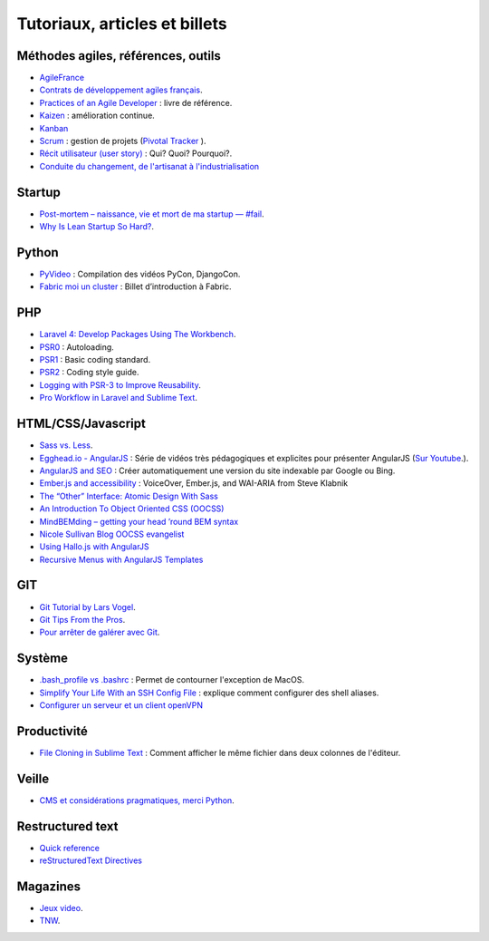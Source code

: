 Tutoriaux, articles et billets
==============================


Méthodes agiles, références, outils
-----------------------------------

* `AgileFrance <http://wiki.agile-france.org/>`_
* `Contrats de développement agiles français <https://github.com/tibastral/contrats-francais/>`_.
* `Practices of an Agile Developer <http://pragprog.com/book/pad/practices-of-an-agile-developer>`_ : livre de référence.
* `Kaizen <http://fr.wikipedia.org/wiki/Kaizen>`_ : amélioration continue.
* `Kanban <http://fr.wikipedia.org/wiki/Kanban>`_ 
* `Scrum <http://fr.wikipedia.org/wiki/Scrum_%28m%C3%A9thode%29>`_ : gestion de projets (`Pivotal Tracker <https://www.pivotaltracker.com>`_ ).
* `Récit utilisateur (user story) <http://fr.wikipedia.org/wiki/R%C3%A9cit_utilisateur>`_ : Qui? Quoi? Pourquoi?.
* `Conduite du changement, de l'artisanat à l'industrialisation <http://vimeo.com/69882988>`_


Startup
-------

* `Post-mortem – naissance, vie et mort de ma startup — #fail <http://www.guilhembertholet.com/blog/2013/07/18/post-mortem-naissance-vie-et-mort-de-ma-startup-fail/>`_.
* `Why Is Lean Startup So Hard? <http://giffconstable.com/2012/08/why-is-lean-startup-so-hard/?utm_source=buffer&utm_campaign=Buffer&goback=.gde_4248915_member_273471644&utm_content=buffer5187d&utm_medium=twitter#!>`_.


Python
------

* `PyVideo <http://pyvideo.org/>`_ : Compilation des vidéos PyCon, DjangoCon.
* `Fabric moi un cluster <http://www.eventuallycoding.com/index.php/fabric-moi-un-cluster/>`_ : Billet d’introduction à Fabric.


PHP
---

* `Laravel 4: Develop Packages Using The Workbench <http://jasonlewis.me/article/laravel-4-develop-packages-using-the-workbench>`_.
* `PSR0 <https://github.com/php-fig/fig-standards/blob/master/accepted/PSR-0.md>`_ : Autoloading.
* `PSR1 <https://github.com/php-fig/fig-standards/blob/master/accepted/PSR-1-basic-coding-standard.md>`_ : Basic coding standard.
* `PSR2 <https://github.com/php-fig/fig-standards/blob/master/accepted/PSR-2-coding-style-guide.md>`_ : Coding style guide.
* `Logging with PSR-3 to Improve Reusability <http://phpmaster.com/logging-with-psr-3-to-improve-reusability/?utm_source=feedburner&utm_medium=feed&utm_campaign=Feed%3A+PHPMaster_feed+%28PHPMaster%29>`_.
* `Pro Workflow in Laravel and Sublime Text <http://net.tutsplus.com/tutorials/tools-and-tips/pro-workflow-in-laravel-and-sublime-text/>`_.


HTML/CSS/Javascript
-------------------

* `Sass vs. Less <http://css-tricks.com/sass-vs-less/>`_.
* `Egghead.io - AngularJS <http://www.egghead.io/>`_ : Série de vidéos très pédagogiques et explicites pour présenter AngularJS (`Sur Youtube <http://www.youtube.com/playlist?list=PLP6DbQBkn9ymGQh2qpk9ImLHdSH5T7yw7>`_.).
* `AngularJS and SEO <http://www.yearofmoo.com/2012/11/angularjs-and-seo.html>`_ : Créer automatiquement une version du site indexable par Google ou Bing.
* `Ember.js and accessibility <http://words.steveklabnik.com/emberjs-and-accessibility>`_ : VoiceOver, Ember.js, and WAI-ARIA from Steve Klabnik
* `The “Other” Interface: Atomic Design With Sass <http://coding.smashingmagazine.com/2013/08/02/other-interface-atomic-design-sass/>`_
* `An Introduction To Object Oriented CSS (OOCSS) <http://coding.smashingmagazine.com/2011/12/12/an-introduction-to-object-oriented-css-oocss/>`_
* `MindBEMding – getting your head ’round BEM syntax <http://csswizardry.com/2013/01/mindbemding-getting-your-head-round-bem-syntax/>`_
* `Nicole Sullivan Blog OOCSS evangelist <http://www.stubbornella.org/content/>`_
* `Using Hallo.js with AngularJS <http://www.grobmeier.de/using-hallo-js-with-angularjs-14072013.html#.UgDWirwx1s0>`_
* `Recursive Menus with AngularJS Templates <http://www.grobmeier.de/recursive-menus-angularjs-templates-01082013.html#.UgDa_Lwx1s1>`_



GIT
---

* `Git Tutorial by Lars Vogel <http://www.vogella.com/articles/Git/article.html>`_.
* `Git Tips From the Pros <http://net.tutsplus.com/tutorials/tools-and-tips/git-tips-from-the-pros/>`_.
* `Pour arrêter de galérer avec Git <http://www.miximum.fr/tutos/1546-enfin-comprendre-git>`_.


Système
-------

* `.bash_profile vs .bashrc <http://www.joshstaiger.org/archives/2005/07/bash_profile_vs.html>`_ : Permet de contourner l'exception de MacOS.
* `Simplify Your Life With an SSH Config File <http://nerderati.com/2011/03/simplify-your-life-with-an-ssh-config-file/>`_ : explique comment configurer des shell aliases.
* `Configurer un serveur et un client openVPN <http://blog.nicolargo.com/2010/10/installation-dun-serveur-openvpn-sous-debianubuntu.html>`_

Productivité
------------

* `File Cloning in Sublime Text <http://mikefowler.me/thoughts/file-cloning-in-sublime-text/>`_ : Comment afficher le même fichier dans deux colonnes de l'éditeur.


Veille
------

* `CMS et considérations pragmatiques, merci Python <http://cypherpunk.fr/truc-du-web-partie1-cms-et-considerations-pragmatiques-merci-python/>`_.


Restructured text
-----------------

* `Quick reference <http://docutils.sourceforge.net/docs/user/rst/quickref.html>`_
* `reStructuredText Directives <http://docutils.sourceforge.net/docs/ref/rst/directives.html#code>`_


Magazines
---------

* `Jeux video <https://itunes.apple.com/app/la-semaine-du-jeu-video/id520037266?mt=8>`_.
* `TNW <http://thenextweb.com/magazine/>`_.
